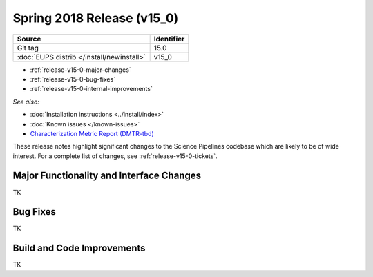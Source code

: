 .. _release-v15-0:

Spring 2018 Release (v15_0)
===========================

+-------------------------------------------+------------+
| Source                                    | Identifier |
+===========================================+============+
| Git tag                                   | 15.0       |
+-------------------------------------------+------------+
| :doc:`EUPS distrib </install/newinstall>` | v15\_0     |
+-------------------------------------------+------------+

- :ref:`release-v15-0-major-changes`
- :ref:`release-v15-0-bug-fixes`
- :ref:`release-v15-0-internal-improvements`

.. - :ref:`release-v15-0-sui`
.. - :ref:`Qserv and Data Access <release-v15-0-qserv-dax>`

*See also:*

- :doc:`Installation instructions <../install/index>`
- :doc:`Known issues </known-issues>`
- `Characterization Metric Report (DMTR-tbd) <https://ls.st/DMTR-tbd>`_

These release notes highlight significant changes to the Science Pipelines codebase which are likely to be of wide interest.
For a complete list of changes, see :ref:`release-v15-0-tickets`.

.. _release-v15-0-major-changes:

Major Functionality and Interface Changes
-----------------------------------------

TK

.. _release-v15-0-bug-fixes:

Bug Fixes
---------

TK

.. _release-v15-0-internal-improvements:

Build and Code Improvements
---------------------------

TK
